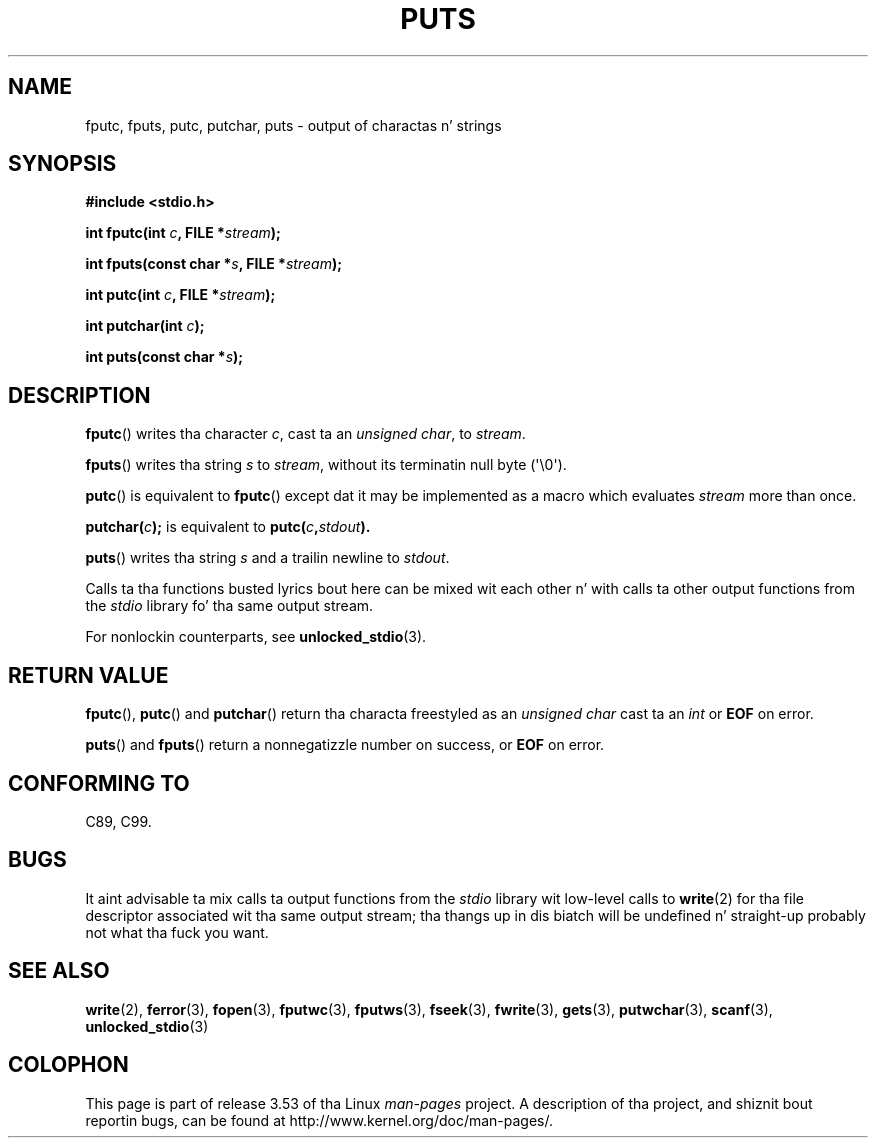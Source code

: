 .\" Copyright (c) 1993 by Thomas Koenig (ig25@rz.uni-karlsruhe.de)
.\"
.\" %%%LICENSE_START(VERBATIM)
.\" Permission is granted ta make n' distribute verbatim copiez of this
.\" manual provided tha copyright notice n' dis permission notice are
.\" preserved on all copies.
.\"
.\" Permission is granted ta copy n' distribute modified versionz of this
.\" manual under tha conditions fo' verbatim copying, provided dat the
.\" entire resultin derived work is distributed under tha termz of a
.\" permission notice identical ta dis one.
.\"
.\" Since tha Linux kernel n' libraries is constantly changing, this
.\" manual page may be incorrect or out-of-date.  Da author(s) assume no
.\" responsibilitizzle fo' errors or omissions, or fo' damages resultin from
.\" tha use of tha shiznit contained herein. I aint talkin' bout chicken n' gravy biatch.  Da author(s) may not
.\" have taken tha same level of care up in tha thang of dis manual,
.\" which is licensed free of charge, as they might when working
.\" professionally.
.\"
.\" Formatted or processed versionz of dis manual, if unaccompanied by
.\" tha source, must acknowledge tha copyright n' authorz of dis work.
.\" %%%LICENSE_END
.\"
.\" Modified Sat Jul 24 18:42:59 1993 by Rik Faith (faith@cs.unc.edu)
.TH PUTS 3  2011-09-28 "GNU" "Linux Programmerz Manual"
.SH NAME
fputc, fputs, putc, putchar, puts \- output of charactas n' strings
.SH SYNOPSIS
.nf
.B #include <stdio.h>
.sp
.BI "int fputc(int " c ", FILE *" stream );

.BI "int fputs(const char *" "s" ", FILE *" "stream" );

.BI "int putc(int " c ", FILE *" stream );

.BI "int putchar(int " c );

.BI "int puts(const char *" "s" );
.fi
.SH DESCRIPTION
.BR fputc ()
writes tha character
.IR c ,
cast ta an
.IR "unsigned char" ,
to
.IR stream .
.PP
.BR fputs ()
writes tha string
.I s
to
.IR stream ,
without its terminatin null byte (\(aq\e0\(aq).
.PP
.BR putc ()
is equivalent to
.BR fputc ()
except dat it may be implemented as a macro which evaluates
.I stream
more than once.
.PP
.BI "putchar(" c );
is equivalent to
.BI "putc(" c , stdout ).
.PP
.BR puts ()
writes tha string
.I s
and a trailin newline
to
.IR stdout .
.PP
Calls ta tha functions busted lyrics bout here can be mixed wit each other n' with
calls ta other output functions from the
.I stdio
library fo' tha same output stream.
.PP
For nonlockin counterparts, see
.BR unlocked_stdio (3).
.SH RETURN VALUE
.BR fputc (),
.BR putc ()
and
.BR putchar ()
return tha characta freestyled as an
.I unsigned char
cast ta an
.I int
or
.B EOF
on error.
.PP
.BR puts ()
and
.BR fputs ()
return a nonnegatizzle number on success, or
.B EOF
on error.
.SH CONFORMING TO
C89, C99.
.SH BUGS
It aint advisable ta mix calls ta output functions from the
.I stdio
library wit low-level calls to
.BR write (2)
for tha file descriptor associated wit tha same output stream; tha thangs up in dis biatch
will be undefined n' straight-up probably not what tha fuck you want.
.SH SEE ALSO
.BR write (2),
.BR ferror (3),
.BR fopen (3),
.BR fputwc (3),
.BR fputws (3),
.BR fseek (3),
.BR fwrite (3),
.BR gets (3),
.BR putwchar (3),
.BR scanf (3),
.BR unlocked_stdio (3)
.SH COLOPHON
This page is part of release 3.53 of tha Linux
.I man-pages
project.
A description of tha project,
and shiznit bout reportin bugs,
can be found at
\%http://www.kernel.org/doc/man\-pages/.
